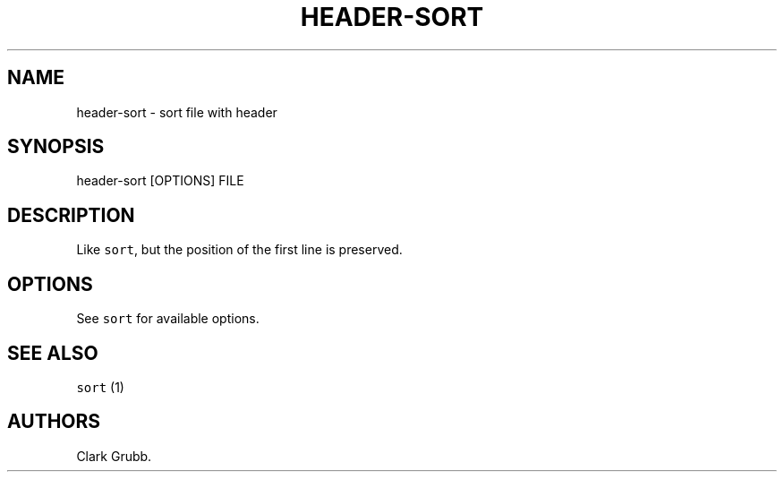 .TH HEADER\-SORT 1 "June 4, 2013" 
.SH NAME
.PP
header\-sort \- sort file with header
.SH SYNOPSIS
.PP
header\-sort [OPTIONS] FILE
.SH DESCRIPTION
.PP
Like \f[C]sort\f[], but the position of the first line is preserved.
.SH OPTIONS
.PP
See \f[C]sort\f[] for available options.
.SH SEE ALSO
.PP
\f[C]sort\f[] (1)
.SH AUTHORS
Clark Grubb.
